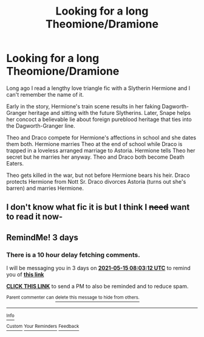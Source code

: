 #+TITLE: Looking for a long Theomione/Dramione

* Looking for a long Theomione/Dramione
:PROPERTIES:
:Author: Darkhorse_17
:Score: 6
:DateUnix: 1620770534.0
:DateShort: 2021-May-12
:FlairText: What's That Fic?
:END:
Long ago I read a lengthy love triangle fic with a Slytherin Hermione and I can't remember the name of it.

Early in the story, Hermione's train scene results in her faking Dagworth-Granger heritage and sitting with the future Slytherins. Later, Snape helps her concoct a believable lie about foreign pureblood heritage that ties into the Dagworth-Granger line.

Theo and Draco compete for Hermione's affections in school and she dates them both. Hermione marries Theo at the end of school while Draco is trapped in a loveless arranged marriage to Astoria. Hermione tells Theo her secret but he marries her anyway. Theo and Draco both become Death Eaters.

Theo gets killed in the war, but not before Hermione bears his heir. Draco protects Hermione from Nott Sr. Draco divorces Astoria (turns out she's barren) and marries Hermione.


** I don't know what fic it is but I think I +need+ *want* to read it now-
:PROPERTIES:
:Author: MaliciouslyMediocre
:Score: 4
:DateUnix: 1620784058.0
:DateShort: 2021-May-12
:END:


** RemindMe! 3 days
:PROPERTIES:
:Author: Sporkalork
:Score: 0
:DateUnix: 1620806592.0
:DateShort: 2021-May-12
:END:

*** There is a 10 hour delay fetching comments.

I will be messaging you in 3 days on [[http://www.wolframalpha.com/input/?i=2021-05-15%2008:03:12%20UTC%20To%20Local%20Time][*2021-05-15 08:03:12 UTC*]] to remind you of [[https://www.reddit.com/r/HPfanfiction/comments/na90nb/looking_for_a_long_theomionedramione/gxtwnwy/?context=3][*this link*]]

[[https://www.reddit.com/message/compose/?to=RemindMeBot&subject=Reminder&message=%5Bhttps%3A%2F%2Fwww.reddit.com%2Fr%2FHPfanfiction%2Fcomments%2Fna90nb%2Flooking_for_a_long_theomionedramione%2Fgxtwnwy%2F%5D%0A%0ARemindMe%21%202021-05-15%2008%3A03%3A12%20UTC][*CLICK THIS LINK*]] to send a PM to also be reminded and to reduce spam.

^{Parent commenter can} [[https://www.reddit.com/message/compose/?to=RemindMeBot&subject=Delete%20Comment&message=Delete%21%20na90nb][^{delete this message to hide from others.}]]

--------------

[[https://www.reddit.com/r/RemindMeBot/comments/e1bko7/remindmebot_info_v21/][^{Info}]]

[[https://www.reddit.com/message/compose/?to=RemindMeBot&subject=Reminder&message=%5BLink%20or%20message%20inside%20square%20brackets%5D%0A%0ARemindMe%21%20Time%20period%20here][^{Custom}]]
[[https://www.reddit.com/message/compose/?to=RemindMeBot&subject=List%20Of%20Reminders&message=MyReminders%21][^{Your Reminders}]]
[[https://www.reddit.com/message/compose/?to=Watchful1&subject=RemindMeBot%20Feedback][^{Feedback}]]
:PROPERTIES:
:Author: RemindMeBot
:Score: 0
:DateUnix: 1620845029.0
:DateShort: 2021-May-12
:END:
